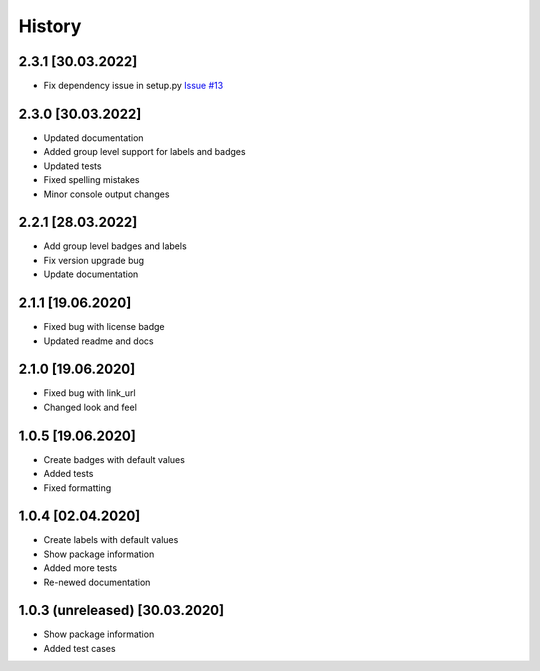 =======
History
=======

2.3.1 [30.03.2022]
------------------
* Fix dependency issue in setup.py `Issue #13 <https://github.com/dalwar23/labelx/issues/13>`_

2.3.0 [30.03.2022]
------------------
* Updated documentation
* Added group level support for labels and badges
* Updated tests
* Fixed spelling mistakes
* Minor console output changes

2.2.1 [28.03.2022]
------------------

* Add group level badges and labels
* Fix version upgrade bug
* Update documentation

2.1.1 [19.06.2020]
------------------

* Fixed bug with license badge
* Updated readme and docs

2.1.0 [19.06.2020]
------------------

* Fixed bug with link_url
* Changed look and feel

1.0.5 [19.06.2020]
------------------

* Create badges with default values
* Added tests
* Fixed formatting

1.0.4 [02.04.2020]
------------------

* Create labels with default values
* Show package information
* Added more tests
* Re-newed documentation

1.0.3 (unreleased) [30.03.2020]
-------------------------------

* Show package information
* Added test cases
